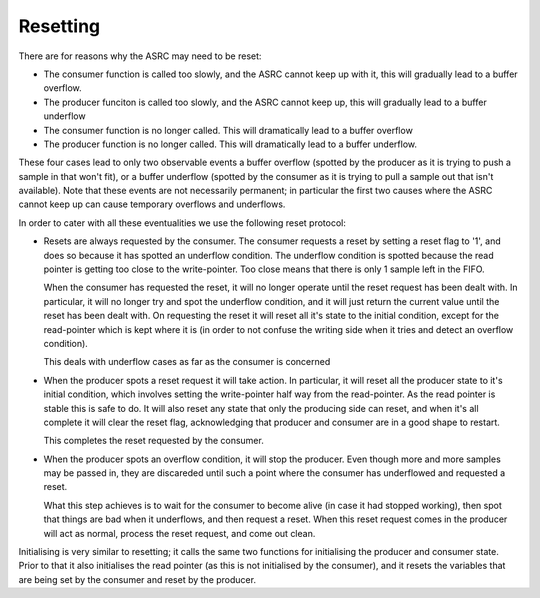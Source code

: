 Resetting
=========

There are for reasons why the ASRC may need to be reset:

* The consumer function is called too slowly, and the ASRC cannot keep up
  with it, this will gradually lead to a buffer overflow.

* The producer funciton is called too slowly, and the ASRC cannot keep up,
  this will gradually lead to a buffer underflow
  
* The consumer function is no longer called. This will dramatically lead to
  a buffer overflow
  
* The producer function is no longer called. This will dramatically lead to
  a buffer underflow.

These four cases lead to only two observable events a buffer overflow
(spotted by the producer as it is trying to push a sample in that won't
fit), or a buffer underflow (spotted by the consumer as it is trying to
pull a sample out that isn't available). Note that these events are not
necessarily permanent; in particular the first two causes where the ASRC
cannot keep up can cause temporary overflows and underflows.

In order to cater with all these eventualities we use the following reset
protocol:

* Resets are always requested by the consumer. The consumer requests a
  reset by setting a reset flag to '1', and does so because it has spotted
  an underflow condition. The underflow condition is spotted because the
  read pointer is getting too close to the write-pointer. Too close means
  that there is only 1 sample left in the FIFO.

  When the consumer has requested the reset, it will no longer operate
  until the reset request has been dealt with. In particular, it will no
  longer try and spot the underflow condition, and it will just return the
  current value until the reset has been dealt with. On requesting the
  reset it will reset all it's state to the initial condition, except for
  the read-pointer which is kept where it is (in order to not confuse the
  writing side when it tries and detect an overflow condition).

  This deals with underflow cases as far as the consumer is concerned

* When the producer spots a reset request it will take action. In
  particular, it will reset all the producer state to it's initial
  condition, which involves setting the write-pointer half way from the
  read-pointer. As the read pointer is stable this is safe to do. It will
  also reset any state that only the producing side can reset, and when
  it's all complete it will clear the reset flag, acknowledging that
  producer and consumer are in a good shape to restart.

  This completes the reset requested by the consumer.

* When the producer spots an overflow condition, it will stop the producer.
  Even though more and more samples may be passed in, they are discareded
  until such a point where the consumer has underflowed and requested a
  reset.

  What this step achieves is to wait for the consumer to become alive (in
  case it had stopped working), then spot that things are bad when it
  underflows, and then request a reset. When this reset request comes in
  the producer will act as normal, process the reset request, and come out
  clean.

Initialising is very similar to resetting; it calls the same two functions
for initialising the producer and consumer state. Prior to that it also
initialises the read pointer (as this is not initialised by the consumer),
and it resets the variables that are being set by the consumer and reset by
the producer.
